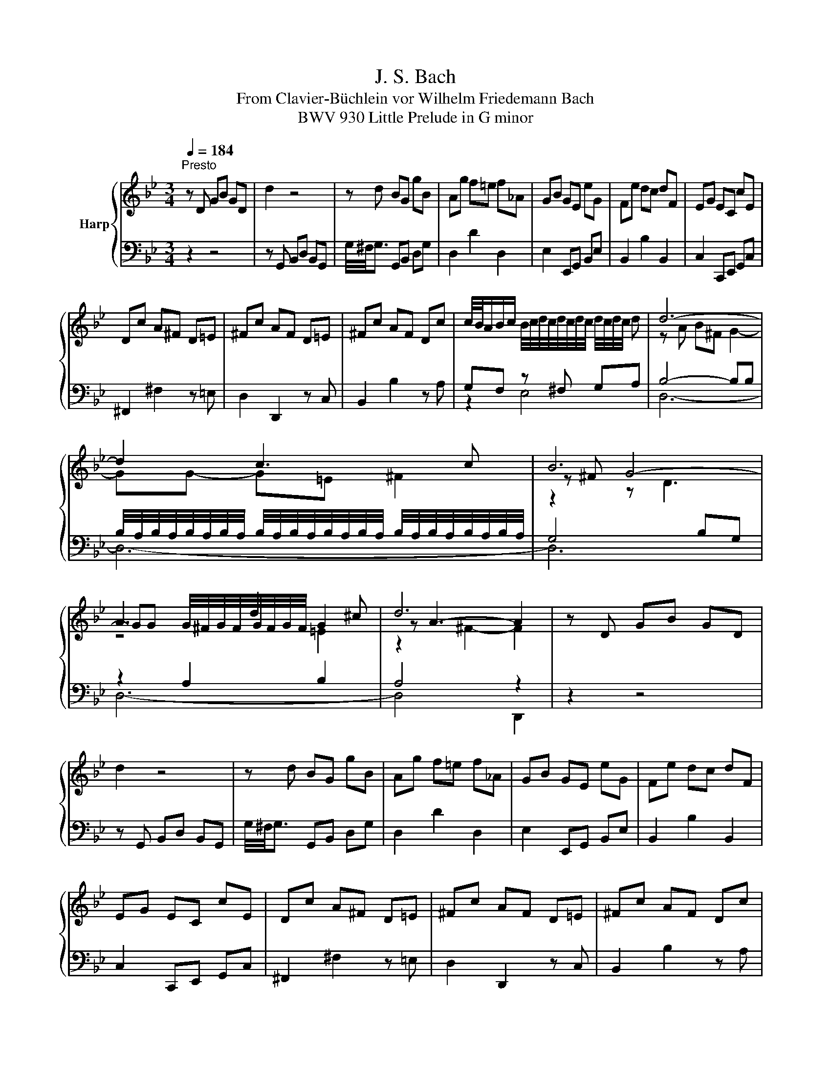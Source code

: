 X:1
T:J. S. Bach
T:From Clavier-Büchlein vor Wilhelm Friedemann Bach
T:BWV 930 Little Prelude in G minor
%%score { ( 1 4 5 6 ) | ( 2 3 7 ) }
L:1/8
Q:1/4=184
M:3/4
K:Bb
V:1 treble nm="Harp"
V:4 treble 
V:5 treble 
V:6 treble 
V:2 bass 
V:3 bass 
V:7 bass 
V:1
"^Presto" z D GB GD | d2 z4 | z d BG gB | Ag f=e f_A | GB GE eG | Fe dc dF | EG EC cE | %7
 Dc A^F D=E | ^Fc AF D=E | ^Fc AF Dc | c/4B/4A/B/c/ B/4c/4d/4c/4d/4c/4d/4c/4 d/4c/4d/4c/4 d | d6- | %12
 d2 c3 c | B6 | A3 d2 ^c | d6 | z D GB GD | d2 z4 | z d BG gB | Ag f=e f_A | GB GE eG | Fe dc dF | %22
 EG EC cE | Dc A^F D=E | ^Fc AF D=E | ^Fc AF Dc | %26
 c/4B/4A/B/c/ B/4c/4d/4c/4d/4c/4d/4c/4 d/4c/4d/4c/4 d | d6- | d2 c3 c | B6 | A3 d2 ^c | d6 | %32
 z A ^FD FA | c2 D^F Ac | Bd BG Bd | f2 G=B df | eg ec _ac | B_a gf gB | _Ac AF fA | Gf ed eG | %40
 Fe df _ac | =BG _AF dF | EG cE D=B | c/4B/4c3/2 z4 | z C =EG EC | %45
 B/4A/4B3/2 c/4B/4c/4B/4c/4B/4c/4B/4 c/4B/4c/4B/4 A/B/ | AF Ac AF | %47
 e/4d/4e3/2 f/4e/4f/4e/4f/4e/4f/4e/4 f/4e/4f/4e/4 d/e/ | dB df ba | a/4g/4a/4g/4^f gb ag | %50
 ^fa fd ac | Bd BG eG | ^FA FD AC | B,D B,G, E z | z D Ac B2 | %55
 z A B/4A/4B/4A/4B/4A/4B/4A/4 B/4A/4B/4A/4 G | G4 z ^F | G6 | z A ^FD FA | c2 D^F Ac | Bd BG Bd | %61
 f2 G=B df | eg ec _ac | B_a gf gB | _Ac AF fA | Gf ed eG | Fe df _ac | =BG _AF dF | EG cE D=B | %69
 c/4B/4c3/2 z4 | z C =EG EC | B/4A/4B3/2 c/4B/4c/4B/4c/4B/4c/4B/4 c/4B/4c/4B/4 A/B/ | AF Ac AF | %73
 e/4d/4e3/2 f/4e/4f/4e/4f/4e/4f/4e/4 f/4e/4f/4e/4 d/e/ | dB df ba | a/4g/4a/4g/4^f gb ag | %76
 ^fa fd ac | Bd BG eG | ^FA FD AC | B,D B,G, E z | z D Ac B2 | %81
 z A B/4A/4B/4A/4B/4A/4B/4A/4 B/4A/4B/4A/4 G | G4 z ^F | G6 |] %84
V:2
 z2 z4 | z G,, B,,D, B,,G,, | G,/4^F,/4G,3/2 G,,B,, D,G, | D,2 D2 D,2 | E,2 E,,G,, B,,E, | %5
 B,,2 B,2 B,,2 | C,2 C,,E,, G,,C, | ^F,,2 ^F,2 z =E, | D,2 D,,2 z C, | B,,2 B,2 z A, | %10
 G,F, z ^F, G,A, | B,4- B,B, | %12
 B,/4A,/4B,/4A,/4B,/4A,/4B,/4A,/4 B,/4A,/4B,/4A,/4B,/4A,/4B,/4A,/4 B,/4A,/4B,/4A,/4B,/4A,/4B,/4A,/4 | %13
 G,4 B,G, | z2 A,2 B,2 | A,4 z2 | z2 z4 | z G,, B,,D, B,,G,, | G,/4^F,/4G,3/2 G,,B,, D,G, | %19
 D,2 D2 D,2 | E,2 E,,G,, B,,E, | B,,2 B,2 B,,2 | C,2 C,,E,, G,,C, | ^F,,2 ^F,2 z =E, | %24
 D,2 D,,2 z C, | B,,2 B,2 z A, | G,F, z ^F, G,A, | B,4- B,B, | %28
 B,/4A,/4B,/4A,/4B,/4A,/4B,/4A,/4 B,/4A,/4B,/4A,/4B,/4A,/4B,/4A,/4 B,/4A,/4B,/4A,/4B,/4A,/4B,/4A,/4 | %29
 G,4 B,G, | z2 A,2 B,2 | A,4 z2 | D,/4C,/4D,3/2 D,,2 z2 | z D, ^F,A, F,D, | G,/4F,/4G,3/2 G,,2 z2 | %35
 z G, =B,D B,G, | C/4=B,/4C3/2 C,2 C2 | D,2 B,2 =E,2 | F,G, F,E, D,C, | =B,,2 G,2 C,2 | %40
 _A,2 z2 F,2 | G,/4F,/4G,3/2 D,2 =B,,2 | C,/4=B,,/4C,3/2 E,,2 G,,2 | C,,E,, G,,C, G,,C,, | %44
 C,,2 z4 | z C, =E,G, E,C, | F,/4=E,/4F,3/2 F,,2 z2 | z F, A,C A,F, | B,2 B,,2 D,2 | E,2 D,2 C,2 | %50
 z2 =E,2 ^F,2 | G,2 A,2 B,2 | A,2 G,2 ^F,2 | G,D, B,,G,, E,G,, | %54
 G,,/4^F,,/4G,,/4F,,/4G,,/4F,,/4G,,/4F,,/4 G,,/4F,,/4G,,/4F,,/4G,,/4F,,/4G,,/4F,,/4 G,,2 | %55
 C,2 D,/4C,/4D,3/2 D,,2 | z2 C,2 E,2 | G,/4^F,/4G,3/2- G,4 | D,/4C,/4D,3/2 D,,2 z2 | %59
 z D, ^F,A, F,D, | G,/4F,/4G,3/2 G,,2 z2 | z G, =B,D B,G, | C/4=B,/4C3/2 C,2 C2 | D,2 B,2 =E,2 | %64
 F,G, F,E, D,C, | =B,,2 G,2 C,2 | _A,2 z2 F,2 | G,/4F,/4G,3/2 D,2 =B,,2 | %68
 C,/4=B,,/4C,3/2 E,,2 G,,2 | C,,E,, G,,C, G,,C,, | C,,2 z4 | z C, =E,G, E,C, | %72
 F,/4=E,/4F,3/2 F,,2 z2 | z F, A,C A,F, | B,2 B,,2 D,2 | E,2 D,2 C,2 | z2 =E,2 ^F,2 | G,2 A,2 B,2 | %78
 A,2 G,2 ^F,2 | G,D, B,,G,, E,G,, | %80
 G,,/4^F,,/4G,,/4F,,/4G,,/4F,,/4G,,/4F,,/4 G,,/4F,,/4G,,/4F,,/4G,,/4F,,/4G,,/4F,,/4 G,,2 | %81
 C,2 D,/4C,/4D,3/2 D,,2 | z2 C,2 E,2 | G,/4^F,/4G,3/2- G,4 |] %84
V:3
 x6 | x6 | x6 | x6 | x6 | x6 | x6 | x6 | x6 | x6 | z2 E,4 | D,6- | D,6- | D,6 | D,6- | D,4 D,,2 | %16
 x6 | x6 | x6 | x6 | x6 | x6 | x6 | x6 | x6 | x6 | z2 E,4 | D,6- | D,6- | D,6 | D,6- | D,4 D,,2 | %32
 x6 | x6 | x6 | x6 | x6 | x6 | x6 | x6 | x6 | x6 | x6 | x6 | x6 | x6 | x6 | x6 | x6 | x6 | D,6- | %51
 D,6- | D,6 | x6 | x6 | x6 | G,,6- | G,,6 | x6 | x6 | x6 | x6 | x6 | x6 | x6 | x6 | x6 | x6 | x6 | %69
 x6 | x6 | x6 | x6 | x6 | x6 | x6 | D,6- | D,6- | D,6 | x6 | x6 | x6 | G,,6- | G,,6 |] %84
V:4
 x6 | x6 | x6 | x6 | x6 | x6 | x6 | x6 | x6 | x6 | x6 | z A B^F G2- | GG- G=E ^F2 | z ^F G4- | %14
 GG G/4^F/4G/4F/4G/4F/4G/4F/4 G2 | z A3- A2 | x6 | x6 | x6 | x6 | x6 | x6 | x6 | x6 | x6 | x6 | %26
 x6 | z A B^F G2- | GG- G=E ^F2 | z ^F G4- | GG G/4^F/4G/4F/4G/4F/4G/4F/4 G2 | z A3- A2 | x6 | x6 | %34
 x6 | x6 | x6 | x6 | x6 | x6 | x6 | x6 | x6 | x6 | x6 | x6 | x6 | x6 | x6 | x6 | x6 | x6 | x6 | %53
 x6 | z D3 D2 | z2 ^F4 | z D EC A,2 | =B,6 | x6 | x6 | x6 | x6 | x6 | x6 | x6 | x6 | x6 | x6 | x6 | %69
 x6 | x6 | x6 | x6 | x6 | x6 | x6 | x6 | x6 | x6 | x6 | z D3 D2 | z2 ^F4 | z D EC A,2 | =B,6 |] %84
V:5
 x6 | x6 | x6 | x6 | x6 | x6 | x6 | x6 | x6 | x6 | x6 | x6 | x6 | z2 z D3 | z4 =E2 | z2 ^F2- F2 | %16
 x6 | x6 | x6 | x6 | x6 | x6 | x6 | x6 | x6 | x6 | x6 | x6 | x6 | z2 z D3 | z4 =E2 | z2 ^F2- F2 | %32
 x6 | x6 | x6 | x6 | x6 | x6 | x6 | x6 | x6 | x6 | x6 | x6 | x6 | x6 | x6 | x6 | x6 | x6 | x6 | %51
 x6 | x6 | x6 | z2 A2 G/4^F/4G3/2 | x6 | z D E3 z | D6 | x6 | x6 | x6 | x6 | x6 | x6 | x6 | x6 | %66
 x6 | x6 | x6 | x6 | x6 | x6 | x6 | x6 | x6 | x6 | x6 | x6 | x6 | x6 | z2 A2 G/4^F/4G3/2 | x6 | %82
 z D E3 z | D6 |] %84
V:6
 x6 | x6 | x6 | x6 | x6 | x6 | x6 | x6 | x6 | x6 | x6 | x6 | x6 | x6 | x6 | x6 | x6 | x6 | x6 | %19
 x6 | x6 | x6 | x6 | x6 | x6 | x6 | x6 | x6 | x6 | x6 | x6 | x6 | x6 | x6 | x6 | x6 | x6 | x6 | %38
 x6 | x6 | x6 | x6 | x6 | x6 | x6 | x6 | x6 | x6 | x6 | x6 | x6 | x6 | x6 | x6 | x6 | x6 | %56
 z2 z C3 | x6 | x6 | x6 | x6 | x6 | x6 | x6 | x6 | x6 | x6 | x6 | x6 | x6 | x6 | x6 | x6 | x6 | %74
 x6 | x6 | x6 | x6 | x6 | x6 | x6 | x6 | z2 z C3 | x6 |] %84
V:7
 x6 | x6 | x6 | x6 | x6 | x6 | x6 | x6 | x6 | x6 | x6 | x6 | x6 | x6 | x6 | x6 | x6 | x6 | x6 | %19
 x6 | x6 | x6 | x6 | x6 | x6 | x6 | x6 | x6 | x6 | x6 | x6 | x6 | x6 | x6 | x6 | x6 | x6 | x6 | %38
 x6 | x6 | x6 | x6 | x6 | x6 | x6 | x6 | x6 | x6 | x6 | x6 | x6 | x6 | x6 | x6 | x6 | x6 | z2 C,4 | %57
 D,6 | x6 | x6 | x6 | x6 | x6 | x6 | x6 | x6 | x6 | x6 | x6 | x6 | x6 | x6 | x6 | x6 | x6 | x6 | %76
 x6 | x6 | x6 | x6 | x6 | x6 | z2 C,4 | D,6 |] %84

